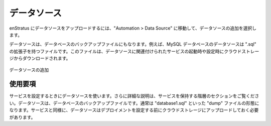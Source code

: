 ..
    Data Sources
    ------------

データソース
------------

..
    To upload a data source into enStratus, navigate to Automation > Data Source Images and
    select add data source.

enStratus にデータソースをアップロードするには、"Automation > Data Source" に移動して、データソースの追加を選択します。

..
    A data source can be a database backup file. For example, for a MySQL database, the data
    source may be represented by a file with a .sql extension. This file is downloaded from
    cloud storage during the start and configuration of a service that has associated a data
    source.

データソースは、データベースのバックアップファイルにもなります。例えば、MySQL データベースのデータソースは ".sql" の拡張子を持つファイルです。このファイルは、データソースに関連付けられたサービスの起動時や設定時にクラウドストレージからダウンロードされます。

..
   Add Data Source

.. figure:: ./images/addDataSource.png
   :height: 300px
   :width: 600 px
   :scale: 50 %
   :alt: Add Data Source
   :align: center

   データソースの追加

..
    Using
    ~~~~~

使用要項
~~~~~~~~

..
    Data sources are used when configuring a service. More is said about this in the
    section on Tiers, which hold services. A data source is a database backup file, typically
    in the form of a "dump" file of the form database1.sql. Data sources, like
    services, should be uploaded into cloud storage before configuring the deployment.

サービスを設定するときにデータソースを使います。さらに詳細な説明は、サービスを保持する階層のセクションをご覧ください。データソースは、データベースのバックアップファイルです。通常は "database1.sql" といった "dump" ファイルの形態になります。サービスと同様に、データソースはデプロイメントを設定する前にクラウドストレージにアップロードしておく必要があります。
